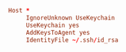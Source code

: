 #+PROPERTY: header-args :cache yes
#+PROPERTY: header-args+ :mkdirp yes
#+PROPERTY: header-args+ :padline no
#+PROPERTY: header-args+ :results silent
#+PROPERTY: header-args+ :tangle-mode (identity #o600)
#+BEGIN_SRC conf :tangle ~/.ssh/config
  Host *
       IgnoreUnknown UseKeychain
       UseKeychain yes
       AddKeysToAgent yes
       IdentityFile ~/.ssh/id_rsa
#+END_SRC
